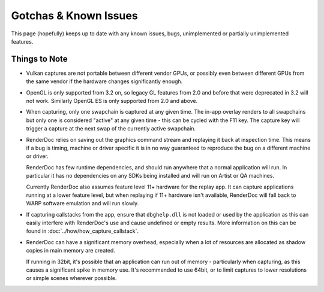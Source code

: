 Gotchas & Known Issues
======================

This page (hopefully) keeps up to date with any known issues, bugs, unimplemented or partially unimplemented features.

Things to Note
--------------

* Vulkan captures are not portable between different vendor GPUs, or possibly even between different GPUs from the same vendor if the hardware changes significantly enough.

* OpenGL is only supported from 3.2 on, so legacy GL features from 2.0 and before that were deprecated in 3.2 will not work. Similarly OpenGL ES is only supported from 2.0 and above.

* When capturing, only one swapchain is captured at any given time. The in-app overlay renders to all swapchains but only one is considered "active" at any given time - this can be cycled with the F11 key. The capture key will trigger a capture at the next swap of the currently active swapchain.

* RenderDoc relies on saving out the graphics command stream and replaying it back at inspection time. This means if a bug is timing, machine or driver specific it is in no way guaranteed to reproduce the bug on a different machine or driver.

  RenderDoc has few runtime dependencies, and should run anywhere that a normal application will run. In particular it has no dependencies on any SDKs being installed and will run on Artist or QA machines.

  Currently RenderDoc also assumes feature level 11+ hardware for the replay app. It can capture applications running at a lower feature level, but when replaying if 11+ hardware isn't available, RenderDoc will fall back to WARP software emulation and will run slowly.
* If capturing callstacks from the app, ensure that ``dbghelp.dll`` is not loaded or used by the application as this can easily interfere with RenderDoc's use and cause undefined or empty results. More information on this can be found in :doc:`../how/how_capture_callstack`.
* RenderDoc can have a significant memory overhead, especially when a lot of resources are allocated as shadow copies in main memory are created.

  If running in 32bit, it's possible that an application can run out of memory - particularly when capturing, as this causes a significant spike in memory use. It's recommended to use 64bit, or to limit captures to lower resolutions or simple scenes wherever possible.
